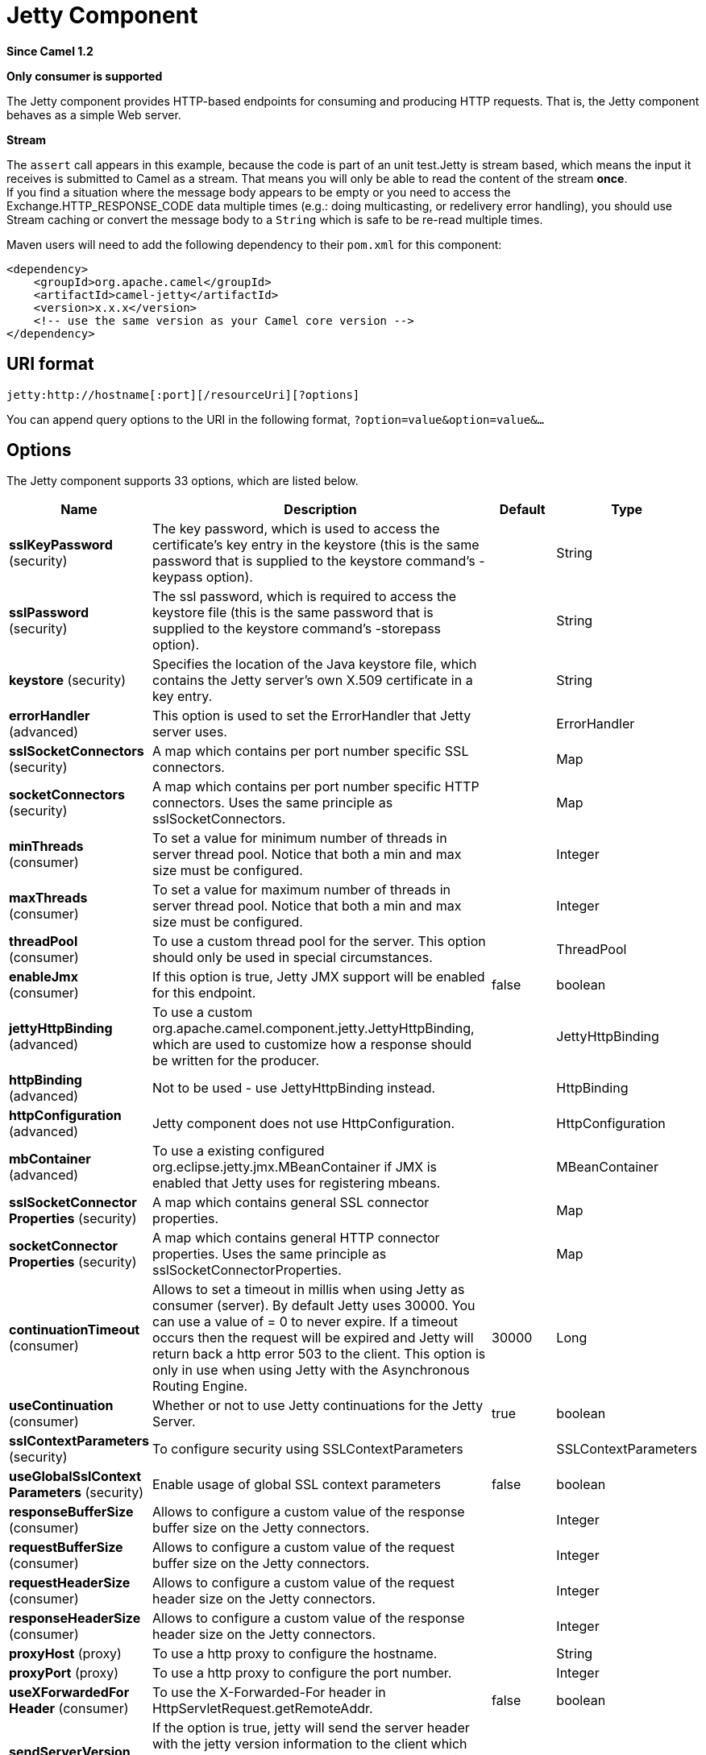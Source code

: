 [[jetty-component]]
= Jetty Component

*Since Camel 1.2*

// HEADER START
*Only consumer is supported*
// HEADER END

The Jetty component provides HTTP-based endpoints
for consuming and producing HTTP requests. That is, the Jetty component
behaves as a simple Web server.

*Stream*

The `assert` call appears in this example, because the code is part of
an unit test.Jetty is stream based, which means the input it receives is
submitted to Camel as a stream. That means you will only be able to read
the content of the stream *once*. +
If you find a situation where the message body appears to be empty or
you need to access the Exchange.HTTP_RESPONSE_CODE data multiple times
(e.g.: doing multicasting, or redelivery error handling), you should use
Stream caching or convert the message body to
a `String` which is safe to be re-read multiple times.

Maven users will need to add the following dependency to their `pom.xml`
for this component:

[source,xml]
----
<dependency>
    <groupId>org.apache.camel</groupId>
    <artifactId>camel-jetty</artifactId>
    <version>x.x.x</version>
    <!-- use the same version as your Camel core version -->
</dependency>
----

== URI format

[source,text]
----
jetty:http://hostname[:port][/resourceUri][?options]
----

You can append query options to the URI in the following format,
`?option=value&option=value&...`

== Options





// component options: START
The Jetty component supports 33 options, which are listed below.



[width="100%",cols="2,5,^1,2",options="header"]
|===
| Name | Description | Default | Type
| *sslKeyPassword* (security) | The key password, which is used to access the certificate's key entry in the keystore (this is the same password that is supplied to the keystore command's -keypass option). |  | String
| *sslPassword* (security) | The ssl password, which is required to access the keystore file (this is the same password that is supplied to the keystore command's -storepass option). |  | String
| *keystore* (security) | Specifies the location of the Java keystore file, which contains the Jetty server's own X.509 certificate in a key entry. |  | String
| *errorHandler* (advanced) | This option is used to set the ErrorHandler that Jetty server uses. |  | ErrorHandler
| *sslSocketConnectors* (security) | A map which contains per port number specific SSL connectors. |  | Map
| *socketConnectors* (security) | A map which contains per port number specific HTTP connectors. Uses the same principle as sslSocketConnectors. |  | Map
| *minThreads* (consumer) | To set a value for minimum number of threads in server thread pool. Notice that both a min and max size must be configured. |  | Integer
| *maxThreads* (consumer) | To set a value for maximum number of threads in server thread pool. Notice that both a min and max size must be configured. |  | Integer
| *threadPool* (consumer) | To use a custom thread pool for the server. This option should only be used in special circumstances. |  | ThreadPool
| *enableJmx* (consumer) | If this option is true, Jetty JMX support will be enabled for this endpoint. | false | boolean
| *jettyHttpBinding* (advanced) | To use a custom org.apache.camel.component.jetty.JettyHttpBinding, which are used to customize how a response should be written for the producer. |  | JettyHttpBinding
| *httpBinding* (advanced) | Not to be used - use JettyHttpBinding instead. |  | HttpBinding
| *httpConfiguration* (advanced) | Jetty component does not use HttpConfiguration. |  | HttpConfiguration
| *mbContainer* (advanced) | To use a existing configured org.eclipse.jetty.jmx.MBeanContainer if JMX is enabled that Jetty uses for registering mbeans. |  | MBeanContainer
| *sslSocketConnector Properties* (security) | A map which contains general SSL connector properties. |  | Map
| *socketConnector Properties* (security) | A map which contains general HTTP connector properties. Uses the same principle as sslSocketConnectorProperties. |  | Map
| *continuationTimeout* (consumer) | Allows to set a timeout in millis when using Jetty as consumer (server). By default Jetty uses 30000. You can use a value of = 0 to never expire. If a timeout occurs then the request will be expired and Jetty will return back a http error 503 to the client. This option is only in use when using Jetty with the Asynchronous Routing Engine. | 30000 | Long
| *useContinuation* (consumer) | Whether or not to use Jetty continuations for the Jetty Server. | true | boolean
| *sslContextParameters* (security) | To configure security using SSLContextParameters |  | SSLContextParameters
| *useGlobalSslContext Parameters* (security) | Enable usage of global SSL context parameters | false | boolean
| *responseBufferSize* (consumer) | Allows to configure a custom value of the response buffer size on the Jetty connectors. |  | Integer
| *requestBufferSize* (consumer) | Allows to configure a custom value of the request buffer size on the Jetty connectors. |  | Integer
| *requestHeaderSize* (consumer) | Allows to configure a custom value of the request header size on the Jetty connectors. |  | Integer
| *responseHeaderSize* (consumer) | Allows to configure a custom value of the response header size on the Jetty connectors. |  | Integer
| *proxyHost* (proxy) | To use a http proxy to configure the hostname. |  | String
| *proxyPort* (proxy) | To use a http proxy to configure the port number. |  | Integer
| *useXForwardedFor Header* (consumer) | To use the X-Forwarded-For header in HttpServletRequest.getRemoteAddr. | false | boolean
| *sendServerVersion* (consumer) | If the option is true, jetty will send the server header with the jetty version information to the client which sends the request. NOTE please make sure there is no any other camel-jetty endpoint is share the same port, otherwise this option may not work as expected. | true | boolean
| *allowJavaSerialized Object* (advanced) | Whether to allow java serialization when a request uses context-type=application/x-java-serialized-object. This is by default turned off. If you enable this then be aware that Java will deserialize the incoming data from the request to Java and that can be a potential security risk. | false | boolean
| *headerFilterStrategy* (filter) | To use a custom org.apache.camel.spi.HeaderFilterStrategy to filter header to and from Camel message. |  | HeaderFilterStrategy
| *basicPropertyBinding* (advanced) | Whether the component should use basic property binding (Camel 2.x) or the newer property binding with additional capabilities | false | boolean
| *lazyStartProducer* (producer) | Whether the producer should be started lazy (on the first message). By starting lazy you can use this to allow CamelContext and routes to startup in situations where a producer may otherwise fail during starting and cause the route to fail being started. By deferring this startup to be lazy then the startup failure can be handled during routing messages via Camel's routing error handlers. Beware that when the first message is processed then creating and starting the producer may take a little time and prolong the total processing time of the processing. | false | boolean
| *bridgeErrorHandler* (consumer) | Allows for bridging the consumer to the Camel routing Error Handler, which mean any exceptions occurred while the consumer is trying to pickup incoming messages, or the likes, will now be processed as a message and handled by the routing Error Handler. By default the consumer will use the org.apache.camel.spi.ExceptionHandler to deal with exceptions, that will be logged at WARN or ERROR level and ignored. | false | boolean
|===
// component options: END









// endpoint options: START
The Jetty endpoint is configured using URI syntax:

----
jetty:httpUri
----

with the following path and query parameters:

=== Path Parameters (1 parameters):


[width="100%",cols="2,5,^1,2",options="header"]
|===
| Name | Description | Default | Type
| *httpUri* | *Required* The url of the HTTP endpoint to call. |  | URI
|===


=== Query Parameters (34 parameters):


[width="100%",cols="2,5,^1,2",options="header"]
|===
| Name | Description | Default | Type
| *disableStreamCache* (common) | Determines whether or not the raw input stream from Servlet is cached or not (Camel will read the stream into a in memory/overflow to file, Stream caching) cache. By default Camel will cache the Servlet input stream to support reading it multiple times to ensure it Camel can retrieve all data from the stream. However you can set this option to true when you for example need to access the raw stream, such as streaming it directly to a file or other persistent store. DefaultHttpBinding will copy the request input stream into a stream cache and put it into message body if this option is false to support reading the stream multiple times. If you use Servlet to bridge/proxy an endpoint then consider enabling this option to improve performance, in case you do not need to read the message payload multiple times. The http producer will by default cache the response body stream. If setting this option to true, then the producers will not cache the response body stream but use the response stream as-is as the message body. | false | boolean
| *headerFilterStrategy* (common) | To use a custom HeaderFilterStrategy to filter header to and from Camel message. |  | HeaderFilterStrategy
| *httpBinding* (common) | To use a custom HttpBinding to control the mapping between Camel message and HttpClient. |  | HttpBinding
| *async* (consumer) | Configure the consumer to work in async mode | false | boolean
| *bridgeErrorHandler* (consumer) | Allows for bridging the consumer to the Camel routing Error Handler, which mean any exceptions occurred while the consumer is trying to pickup incoming messages, or the likes, will now be processed as a message and handled by the routing Error Handler. By default the consumer will use the org.apache.camel.spi.ExceptionHandler to deal with exceptions, that will be logged at WARN or ERROR level and ignored. | false | boolean
| *chunked* (consumer) | If this option is false the Servlet will disable the HTTP streaming and set the content-length header on the response | true | boolean
| *continuationTimeout* (consumer) | Allows to set a timeout in millis when using Jetty as consumer (server). By default Jetty uses 30000. You can use a value of = 0 to never expire. If a timeout occurs then the request will be expired and Jetty will return back a http error 503 to the client. This option is only in use when using Jetty with the Asynchronous Routing Engine. | 30000 | Long
| *enableCORS* (consumer) | If the option is true, Jetty server will setup the CrossOriginFilter which supports the CORS out of box. | false | boolean
| *enableJmx* (consumer) | If this option is true, Jetty JMX support will be enabled for this endpoint. See Jetty JMX support for more details. | false | boolean
| *enableMultipartFilter* (consumer) | Whether org.apache.camel.component.jetty.MultiPartFilter is enabled or not. You should set this value to false when bridging endpoints, to ensure multipart requests is proxied/bridged as well. | false | boolean
| *httpMethodRestrict* (consumer) | Used to only allow consuming if the HttpMethod matches, such as GET/POST/PUT etc. Multiple methods can be specified separated by comma. |  | String
| *matchOnUriPrefix* (consumer) | Whether or not the consumer should try to find a target consumer by matching the URI prefix if no exact match is found. | false | boolean
| *muteException* (consumer) | If enabled and an Exchange failed processing on the consumer side the response's body won't contain the exception's stack trace. | false | boolean
| *responseBufferSize* (consumer) | To use a custom buffer size on the javax.servlet.ServletResponse. |  | Integer
| *sendDateHeader* (consumer) | If the option is true, jetty server will send the date header to the client which sends the request. NOTE please make sure there is no any other camel-jetty endpoint is share the same port, otherwise this option may not work as expected. | false | boolean
| *sendServerVersion* (consumer) | If the option is true, jetty will send the server header with the jetty version information to the client which sends the request. NOTE please make sure there is no any other camel-jetty endpoint is share the same port, otherwise this option may not work as expected. | true | boolean
| *sessionSupport* (consumer) | Specifies whether to enable the session manager on the server side of Jetty. | false | boolean
| *transferException* (consumer) | If enabled and an Exchange failed processing on the consumer side, and if the caused Exception was send back serialized in the response as a application/x-java-serialized-object content type. On the producer side the exception will be deserialized and thrown as is, instead of the HttpOperationFailedException. The caused exception is required to be serialized. This is by default turned off. If you enable this then be aware that Java will deserialize the incoming data from the request to Java and that can be a potential security risk. | false | boolean
| *useContinuation* (consumer) | Whether or not to use Jetty continuations for the Jetty Server. |  | Boolean
| *eagerCheckContentAvailable* (consumer) | Whether to eager check whether the HTTP requests has content if the content-length header is 0 or not present. This can be turned on in case HTTP clients do not send streamed data. | false | boolean
| *exceptionHandler* (consumer) | To let the consumer use a custom ExceptionHandler. Notice if the option bridgeErrorHandler is enabled then this option is not in use. By default the consumer will deal with exceptions, that will be logged at WARN or ERROR level and ignored. |  | ExceptionHandler
| *exchangePattern* (consumer) | Sets the exchange pattern when the consumer creates an exchange. |  | ExchangePattern
| *filterInitParameters* (consumer) | Configuration of the filter init parameters. These parameters will be applied to the filter list before starting the jetty server. |  | Map
| *filters* (consumer) | Allows using a custom filters which is putted into a list and can be find in the Registry. Multiple values can be separated by comma. |  | List
| *handlers* (consumer) | Specifies a comma-delimited set of Handler instances to lookup in your Registry. These handlers are added to the Jetty servlet context (for example, to add security). Important: You can not use different handlers with different Jetty endpoints using the same port number. The handlers is associated to the port number. If you need different handlers, then use different port numbers. |  | List
| *multipartFilter* (consumer) | Allows using a custom multipart filter. Note: setting multipartFilterRef forces the value of enableMultipartFilter to true. |  | Filter
| *optionsEnabled* (consumer) | Specifies whether to enable HTTP OPTIONS for this Servlet consumer. By default OPTIONS is turned off. | false | boolean
| *traceEnabled* (consumer) | Specifies whether to enable HTTP TRACE for this Servlet consumer. By default TRACE is turned off. | false | boolean
| *basicPropertyBinding* (advanced) | Whether the endpoint should use basic property binding (Camel 2.x) or the newer property binding with additional capabilities | false | boolean
| *mapHttpMessageBody* (advanced) | If this option is true then IN exchange Body of the exchange will be mapped to HTTP body. Setting this to false will avoid the HTTP mapping. | true | boolean
| *mapHttpMessageFormUrl EncodedBody* (advanced) | If this option is true then IN exchange Form Encoded body of the exchange will be mapped to HTTP. Setting this to false will avoid the HTTP Form Encoded body mapping. | true | boolean
| *mapHttpMessageHeaders* (advanced) | If this option is true then IN exchange Headers of the exchange will be mapped to HTTP headers. Setting this to false will avoid the HTTP Headers mapping. | true | boolean
| *synchronous* (advanced) | Sets whether synchronous processing should be strictly used, or Camel is allowed to use asynchronous processing (if supported). | false | boolean
| *sslContextParameters* (security) | To configure security using SSLContextParameters |  | SSLContextParameters
|===
// endpoint options: END
// spring-boot-auto-configure options: START
== Spring Boot Auto-Configuration

When using Spring Boot make sure to use the following Maven dependency to have support for auto configuration:

[source,xml]
----
<dependency>
  <groupId>org.apache.camel.springboot</groupId>
  <artifactId>camel-jetty-starter</artifactId>
  <version>x.x.x</version>
  <!-- use the same version as your Camel core version -->
</dependency>
----


The component supports 34 options, which are listed below.



[width="100%",cols="2,5,^1,2",options="header"]
|===
| Name | Description | Default | Type
| *camel.component.jetty.allow-java-serialized-object* | Whether to allow java serialization when a request uses context-type=application/x-java-serialized-object. This is by default turned off. If you enable this then be aware that Java will deserialize the incoming data from the request to Java and that can be a potential security risk. | false | Boolean
| *camel.component.jetty.basic-property-binding* | Whether the component should use basic property binding (Camel 2.x) or the newer property binding with additional capabilities | false | Boolean
| *camel.component.jetty.bridge-error-handler* | Allows for bridging the consumer to the Camel routing Error Handler, which mean any exceptions occurred while the consumer is trying to pickup incoming messages, or the likes, will now be processed as a message and handled by the routing Error Handler. By default the consumer will use the org.apache.camel.spi.ExceptionHandler to deal with exceptions, that will be logged at WARN or ERROR level and ignored. | false | Boolean
| *camel.component.jetty.continuation-timeout* | Allows to set a timeout in millis when using Jetty as consumer (server). By default Jetty uses 30000. You can use a value of = 0 to never expire. If a timeout occurs then the request will be expired and Jetty will return back a http error 503 to the client. This option is only in use when using Jetty with the Asynchronous Routing Engine. | 30000 | Long
| *camel.component.jetty.enable-jmx* | If this option is true, Jetty JMX support will be enabled for this endpoint. | false | Boolean
| *camel.component.jetty.enabled* | Whether to enable auto configuration of the jetty component. This is enabled by default. |  | Boolean
| *camel.component.jetty.error-handler* | This option is used to set the ErrorHandler that Jetty server uses. The option is a org.eclipse.jetty.server.handler.ErrorHandler type. |  | String
| *camel.component.jetty.header-filter-strategy* | To use a custom org.apache.camel.spi.HeaderFilterStrategy to filter header to and from Camel message. The option is a org.apache.camel.spi.HeaderFilterStrategy type. |  | String
| *camel.component.jetty.http-binding* | Not to be used - use JettyHttpBinding instead. The option is a org.apache.camel.http.common.HttpBinding type. |  | String
| *camel.component.jetty.http-configuration* | Jetty component does not use HttpConfiguration. The option is a org.apache.camel.http.common.HttpConfiguration type. |  | String
| *camel.component.jetty.jetty-http-binding* | To use a custom org.apache.camel.component.jetty.JettyHttpBinding, which are used to customize how a response should be written for the producer. The option is a org.apache.camel.component.jetty.JettyHttpBinding type. |  | String
| *camel.component.jetty.keystore* | Specifies the location of the Java keystore file, which contains the Jetty server's own X.509 certificate in a key entry. |  | String
| *camel.component.jetty.lazy-start-producer* | Whether the producer should be started lazy (on the first message). By starting lazy you can use this to allow CamelContext and routes to startup in situations where a producer may otherwise fail during starting and cause the route to fail being started. By deferring this startup to be lazy then the startup failure can be handled during routing messages via Camel's routing error handlers. Beware that when the first message is processed then creating and starting the producer may take a little time and prolong the total processing time of the processing. | false | Boolean
| *camel.component.jetty.max-threads* | To set a value for maximum number of threads in server thread pool. Notice that both a min and max size must be configured. |  | Integer
| *camel.component.jetty.mb-container* | To use a existing configured org.eclipse.jetty.jmx.MBeanContainer if JMX is enabled that Jetty uses for registering mbeans. The option is a org.eclipse.jetty.jmx.MBeanContainer type. |  | String
| *camel.component.jetty.min-threads* | To set a value for minimum number of threads in server thread pool. Notice that both a min and max size must be configured. |  | Integer
| *camel.component.jetty.proxy-host* | To use a http proxy to configure the hostname. |  | String
| *camel.component.jetty.proxy-port* | To use a http proxy to configure the port number. |  | Integer
| *camel.component.jetty.request-buffer-size* | Allows to configure a custom value of the request buffer size on the Jetty connectors. |  | Integer
| *camel.component.jetty.request-header-size* | Allows to configure a custom value of the request header size on the Jetty connectors. |  | Integer
| *camel.component.jetty.response-buffer-size* | Allows to configure a custom value of the response buffer size on the Jetty connectors. |  | Integer
| *camel.component.jetty.response-header-size* | Allows to configure a custom value of the response header size on the Jetty connectors. |  | Integer
| *camel.component.jetty.send-server-version* | If the option is true, jetty will send the server header with the jetty version information to the client which sends the request. NOTE please make sure there is no any other camel-jetty endpoint is share the same port, otherwise this option may not work as expected. | true | Boolean
| *camel.component.jetty.socket-connector-properties* | A map which contains general HTTP connector properties. Uses the same principle as sslSocketConnectorProperties. |  | Map
| *camel.component.jetty.socket-connectors* | A map which contains per port number specific HTTP connectors. Uses the same principle as sslSocketConnectors. |  | Map
| *camel.component.jetty.ssl-context-parameters* | To configure security using SSLContextParameters. The option is a org.apache.camel.support.jsse.SSLContextParameters type. |  | String
| *camel.component.jetty.ssl-key-password* | The key password, which is used to access the certificate's key entry in the keystore (this is the same password that is supplied to the keystore command's -keypass option). |  | String
| *camel.component.jetty.ssl-password* | The ssl password, which is required to access the keystore file (this is the same password that is supplied to the keystore command's -storepass option). |  | String
| *camel.component.jetty.ssl-socket-connector-properties* | A map which contains general SSL connector properties. |  | Map
| *camel.component.jetty.ssl-socket-connectors* | A map which contains per port number specific SSL connectors. |  | Map
| *camel.component.jetty.thread-pool* | To use a custom thread pool for the server. This option should only be used in special circumstances. The option is a org.eclipse.jetty.util.thread.ThreadPool type. |  | String
| *camel.component.jetty.use-continuation* | Whether or not to use Jetty continuations for the Jetty Server. | true | Boolean
| *camel.component.jetty.use-global-ssl-context-parameters* | Enable usage of global SSL context parameters | false | Boolean
| *camel.component.jetty.use-x-forwarded-for-header* | To use the X-Forwarded-For header in HttpServletRequest.getRemoteAddr. | false | Boolean
|===
// spring-boot-auto-configure options: END




== Message Headers

Camel uses the same message headers as the xref:http-component.adoc[HTTP]
component.
It also uses (Exchange.HTTP_CHUNKED,CamelHttpChunked)
header to turn on or turn off the chuched encoding on the camel-jetty
consumer.

Camel also populates *all* request.parameter and request.headers. For
example, given a client request with the URL,
`\http://myserver/myserver?orderid=123`, the exchange will contain a
header named `orderid` with the value 123.

You can get the request.parameter from the
message header not only from Get Method, but also other HTTP method.

== Usage

The Jetty component supports consumer endpoints.

== Consumer Example

In this sample we define a route that exposes a HTTP service at
`\http://localhost:8080/myapp/myservice`:

*Usage of localhost*

When you specify `localhost` in a URL, Camel exposes the endpoint only
on the local TCP/IP network interface, so it cannot be accessed from
outside the machine it operates on.

If you need to expose a Jetty endpoint on a specific network interface,
the numerical IP address of this interface should be used as the host.
If you need to expose a Jetty endpoint on all network interfaces, the
`0.0.0.0` address should be used.

To listen across an entire URI prefix, see
xref:latest@manual::faq/how-do-i-let-jetty-match-wildcards.adoc[How do I let Jetty match wildcards].

If you actually want to expose routes by HTTP and already have a
Servlet, you should instead refer to the
xref:servlet-component.adoc[Servlet Transport].

Our business logic is implemented in the `MyBookService` class, which
accesses the HTTP request contents and then returns a response. +
 *Note:* The `assert` call appears in this example, because the code is
part of an unit test.

The following sample shows a content-based route that routes all
requests containing the URI parameter, `one`, to the endpoint,
`mock:one`, and all others to `mock:other`.

So if a client sends the HTTP request, `\http://serverUri?one=hello`, the
Jetty component will copy the HTTP request parameter, `one` to the
exchange's `in.header`. We can then use the `simple` language to route
exchanges that contain this header to a specific endpoint and all others
to another. If we used a language more powerful than
xref:simple-language.adoc[Simple] (such as xref:ognl-language.adoc[OGNL])
we could also test for the parameter value and do routing based on the
header value as well.

== Session Support

The session support option, `sessionSupport`, can be used to enable a
`HttpSession` object and access the session object while processing the
exchange. For example, the following route enables sessions:

[source,xml]
----
<route>
    <from uri="jetty:http://0.0.0.0/myapp/myservice/?sessionSupport=true"/>
    <processRef ref="myCode"/>
</route>
----

The `myCode` Processor can be instantiated by a
Spring `bean` element:

[source,xml]
----
<bean id="myCode" class="com.mycompany.MyCodeProcessor"/>
----

Where the processor implementation can access the `HttpSession` as
follows:

[source,java]
----
public void process(Exchange exchange) throws Exception {
    HttpSession session = exchange.getIn(HttpMessage.class).getRequest().getSession();
    ...
}
----

== SSL Support (HTTPS)

[[Jetty-UsingtheJSSEConfigurationUtility]]
Using the JSSE Configuration Utility

The Jetty component supports SSL/TLS configuration
through the xref:latest@manual::camel-configuration-utilities.adoc[Camel JSSE
Configuration Utility].  This utility greatly decreases the amount of
component specific code you need to write and is configurable at the
endpoint and component levels.  The following examples demonstrate how
to use the utility with the Jetty component.

[[Jetty-Programmaticconfigurationofthecomponent]]
Programmatic configuration of the component

[source,java]
----
KeyStoreParameters ksp = new KeyStoreParameters();
ksp.setResource("/users/home/server/keystore.jks");
ksp.setPassword("keystorePassword");

KeyManagersParameters kmp = new KeyManagersParameters();
kmp.setKeyStore(ksp);
kmp.setKeyPassword("keyPassword");

SSLContextParameters scp = new SSLContextParameters();
scp.setKeyManagers(kmp);

JettyComponent jettyComponent = getContext().getComponent("jetty", JettyComponent.class);
jettyComponent.setSslContextParameters(scp);
----

[[Jetty-SpringDSLbasedconfigurationofendpoint]]
Spring DSL based configuration of endpoint

[source,xml]
----
  <camel:sslContextParameters
      id="sslContextParameters">
    <camel:keyManagers
        keyPassword="keyPassword">
      <camel:keyStore
          resource="/users/home/server/keystore.jks"
          password="keystorePassword"/>
    </camel:keyManagers>
  </camel:sslContextParameters>

  <to uri="jetty:https://127.0.0.1/mail/?sslContextParameters=#sslContextParameters"/>

----

[[Jetty-ConfiguringJettyDirectly]]
Configuring Jetty Directly

Jetty provides SSL support out of the box. To enable Jetty to run in SSL
mode, simply format the URI with the `\https://` prefix---for example:

[source,xml]
----
<from uri="jetty:https://0.0.0.0/myapp/myservice/"/>
----

Jetty also needs to know where to load your keystore from and what
passwords to use in order to load the correct SSL certificate. Set the
following JVM System Properties:

* `org.eclipse.jetty.ssl.keystore` specifies the location of the Java
keystore file, which contains the Jetty server's own X.509 certificate
in a _key entry_. A key entry stores the X.509 certificate (effectively,
the _public key_) and also its associated private key.
* `org.eclipse.jetty.ssl.password` the store password, which is required
to access the keystore file (this is the same password that is supplied
to the `keystore` command's `-storepass` option).
* `org.eclipse.jetty.ssl.keypassword` the key password, which is used to
access the certificate's key entry in the keystore (this is the same
password that is supplied to the `keystore` command's `-keypass`
option).

For details of how to configure SSL on a Jetty endpoint, read the
following documentation at the Jetty Site:
http://docs.codehaus.org/display/JETTY/How+to+configure+SSL[http://docs.codehaus.org/display/JETTY/How+to+configure+SSL]

Some SSL properties aren't exposed directly by Camel, however Camel does
expose the underlying SslSocketConnector, which will allow you to set
properties like needClientAuth for mutual authentication requiring a
client certificate or wantClientAuth for mutual authentication where a
client doesn't need a certificate but can have one.

[source,xml]
----
<bean id="jetty" class="org.apache.camel.component.jetty.JettyHttpComponent">
    <property name="sslSocketConnectors">
        <map>
            <entry key="8043">
                <bean class="org.eclipse.jetty.server.ssl.SslSelectChannelConnector">
                    <property name="password" value="..."/>
                    <property name="keyPassword" value="..."/>
                    <property name="keystore" value="..."/>
                    <property name="needClientAuth" value="..."/>
                    <property name="truststore" value="..."/>
                </bean>
            </entry>
        </map>
    </property>
</bean>
----

The value you use as keys in the above map is the port you configure
Jetty to listen on.

=== Configuring general SSL properties

Instead of a per port number specific SSL socket connector (as shown
above) you can now configure general properties which applies for all
SSL socket connectors (which is not explicit configured as above with
the port number as entry).

[source,xml]
----
<bean id="jetty" class="org.apache.camel.component.jetty.JettyHttpComponent">
    <property name="sslSocketConnectorProperties">
        <map>
            <entry key="password" value="..."/>
            <entry key="keyPassword" value="..."/>
            <entry key="keystore" value="..."/>
            <entry key="needClientAuth" value="..."/>
            <entry key="truststore" value="..."/>
        </map>
    </property>
</bean>
----

=== How to obtain reference to the X509Certificate

Jetty stores a reference to the certificate in the HttpServletRequest
which you can access from code as follows:

[source,java]
----
HttpServletRequest req = exchange.getIn().getBody(HttpServletRequest.class);
X509Certificate cert = (X509Certificate) req.getAttribute("javax.servlet.request.X509Certificate")
----

=== Configuring general HTTP properties

Instead of a per port number specific HTTP socket connector (as shown
above) you can now configure general properties which applies for all
HTTP socket connectors (which is not explicit configured as above with
the port number as entry).

[source,xml]
----
<bean id="jetty" class="org.apache.camel.component.jetty.JettyHttpComponent">
    <property name="socketConnectorProperties">
        <map>
            <entry key="acceptors" value="4"/>
            <entry key="maxIdleTime" value="300000"/>
        </map>
    </property>
</bean>
----

=== Obtaining X-Forwarded-For header with HttpServletRequest.getRemoteAddr()

If the HTTP requests are handled by an Apache server and forwarded to
jetty with mod_proxy, the original client IP address is in the
X-Forwarded-For header and the HttpServletRequest.getRemoteAddr() will
return the address of the Apache proxy.

Jetty has a forwarded property which takes the value from
X-Forwarded-For and places it in the HttpServletRequest remoteAddr
property.  This property is not available directly through the endpoint
configuration but it can be easily added using the socketConnectors
property:

[source,xml]
----
<bean id="jetty" class="org.apache.camel.component.jetty.JettyHttpComponent">
    <property name="socketConnectors">
        <map>
            <entry key="8080">
                <bean class="org.eclipse.jetty.server.nio.SelectChannelConnector">
                    <property name="forwarded" value="true"/>
                </bean>
            </entry>
        </map>
    </property>
</bean>
----

This is particularly useful when an existing Apache server handles TLS
connections for a domain and proxies them to application servers
internally.

== Default behavior for returning HTTP status codes

The default behavior of HTTP status codes is defined by the
`org.apache.camel.component.http.DefaultHttpBinding` class, which
handles how a response is written and also sets the HTTP status code.

If the exchange was processed successfully, the 200 HTTP status code is
returned. +
 If the exchange failed with an exception, the 500 HTTP status code is
returned, and the stacktrace is returned in the body. If you want to
specify which HTTP status code to return, set the code in the
`Exchange.HTTP_RESPONSE_CODE` header of the OUT message.

== Customizing HttpBinding

By default, Camel uses the
`org.apache.camel.component.http.DefaultHttpBinding` to handle how a
response is written. If you like, you can customize this behavior either
by implementing your own `HttpBinding` class or by extending
`DefaultHttpBinding` and overriding the appropriate methods.

The following example shows how to customize the `DefaultHttpBinding` in
order to change how exceptions are returned:

We can then create an instance of our binding and register it in the
Spring registry as follows:

[source,xml]
----
<bean id="mybinding" class="com.mycompany.MyHttpBinding"/>
----

And then we can reference this binding when we define the route:

[source,xml]
----
<route>
  <from uri="jetty:http://0.0.0.0:8080/myapp/myservice?httpBindingRef=mybinding"/>
  <to uri="bean:doSomething"/>
</route>
----

== Jetty handlers and security configuration

You can configure a list of Jetty handlers on the endpoint, which can be
useful for enabling advanced Jetty security features. These handlers are
configured in Spring XML as follows:

[source,xml]
----
<bean id="userRealm" class="org.mortbay.jetty.plus.jaas.JAASUserRealm">
    <property name="name" value="tracker-users"/>
    <property name="loginModuleName" value="ldaploginmodule"/>
</bean>

<bean id="constraint" class="org.mortbay.jetty.security.Constraint">
    <property name="name" value="BASIC"/>
    <property name="roles" value="tracker-users"/>
    <property name="authenticate" value="true"/>
</bean>

<bean id="constraintMapping" class="org.mortbay.jetty.security.ConstraintMapping">
    <property name="constraint" ref="constraint"/>
    <property name="pathSpec" value="/*"/>
</bean>

<bean id="securityHandler" class="org.mortbay.jetty.security.SecurityHandler">
    <property name="userRealm" ref="userRealm"/>
    <property name="constraintMappings" ref="constraintMapping"/>
</bean>
----

You can configure a list of Jetty handlers as follows:

[source,xml]
----
<bean id="constraint" class="org.eclipse.jetty.http.security.Constraint">
    <property name="name" value="BASIC"/>
    <property name="roles" value="tracker-users"/>
    <property name="authenticate" value="true"/>
</bean>

<bean id="constraintMapping" class="org.eclipse.jetty.security.ConstraintMapping">
    <property name="constraint" ref="constraint"/>
    <property name="pathSpec" value="/*"/>
</bean>

<bean id="securityHandler" class="org.eclipse.jetty.security.ConstraintSecurityHandler">
    <property name="authenticator">
        <bean class="org.eclipse.jetty.security.authentication.BasicAuthenticator"/>
    </property>
    <property name="constraintMappings">
        <list>
            <ref bean="constraintMapping"/>
        </list>
    </property>
</bean>
----

You can then define the endpoint as:

[source,java]
----
from("jetty:http://0.0.0.0:9080/myservice?handlers=securityHandler")
----

If you need more handlers, set the `handlers` option equal to a
comma-separated list of bean IDs.

== How to return a custom HTTP 500 reply message

You may want to return a custom reply message when something goes wrong,
instead of the default reply message Camel xref:jetty-component.adoc[Jetty]
replies with. +
 You could use a custom `HttpBinding` to be in control of the message
mapping, but often it may be easier to use Camel's
Exception Clause to construct the custom
reply message. For example as show here, where we return
`Dude something went wrong` with HTTP error code 500:

== Multi-part Form support

The camel-jetty component supports multipart form post out of box.
The submitted form-data are mapped into the message header. Camel-jetty
creates an attachment for each uploaded file. The file name is mapped to
the name of the attachment. The content type is set as the content type
of the attachment file name. You can find the example here.

== Jetty JMX support

The camel-jetty component supports the enabling of Jetty's JMX
capabilities at the component and endpoint level with the endpoint
configuration taking priority. Note that JMX must be enabled within the
Camel context in order to enable JMX support in this component as the
component provides Jetty with a reference to the MBeanServer registered
with the Camel context. Because the camel-jetty component caches and
reuses Jetty resources for a given protocol/host/port pairing, this
configuration option will only be evaluated during the creation of the
first endpoint to use a protocol/host/port pairing. For example, given
two routes created from the following XML fragments, JMX support would
remain enabled for all endpoints listening on "https://0.0.0.0".

[source,xml]
----
<from uri="jetty:https://0.0.0.0/myapp/myservice1/?enableJmx=true"/>
----

[source,xml]
----
<from uri="jetty:https://0.0.0.0/myapp/myservice2/?enableJmx=false"/>
----

The camel-jetty component also provides for direct configuration of the
Jetty MBeanContainer. Jetty creates MBean names dynamically. If you are
running another instance of Jetty outside of the Camel context and
sharing the same MBeanServer between the instances, you can provide both
instances with a reference to the same MBeanContainer in order to avoid
name collisions when registering Jetty MBeans.
